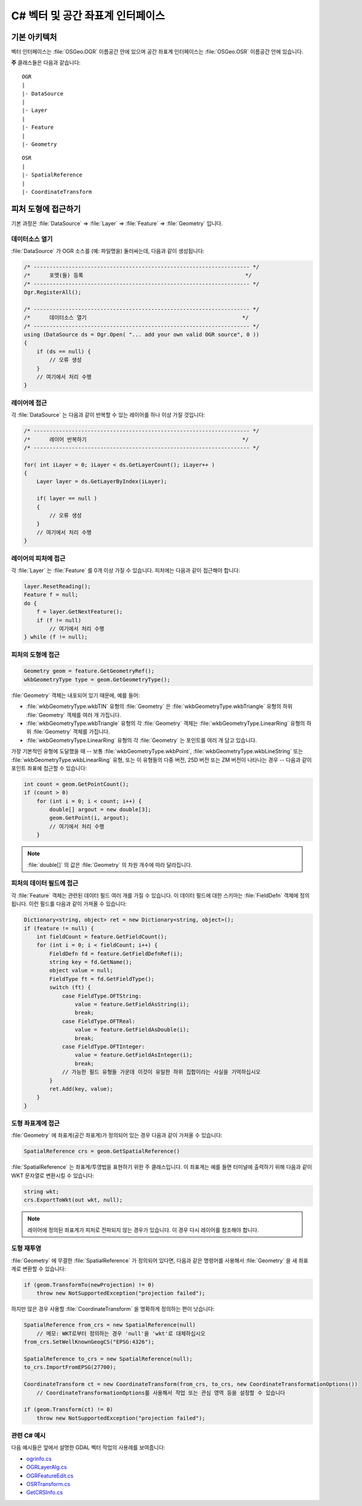 .. _csharp_vector:

================================================================================
C# 벡터 및 공간 좌표계 인터페이스
================================================================================

기본 아키텍처
-------------

벡터 인터페이스는 :file:`OSGeo.OGR` 이름공간 안에 있으며 공간 좌표계 인터페이스는 :file:`OSGeo.OSR` 이름공간 안에 있습니다.

**주** 클래스들은 다음과 같습니다:

::

    OGR
    |
    |- DataSource
    |
    |- Layer
    |
    |- Feature
    |
    |- Geometry

::

    OSR
    |
    |- SpatialReference
    |
    |- CoordinateTransform

피처 도형에 접근하기
--------------------

기본 과정은 :file:`DataSource` => :file:`Layer` => :file:`Feature` => :file:`Geometry` 입니다.

데이터소스 열기
+++++++++++++++

:file:`DataSource` 가 OGR 소스를 (예: 파일명을) 둘러싸는데, 다음과 같이 생성됩니다:

.. code-block:: 

    /* -------------------------------------------------------------------- */
    /*      포맷(들) 등록                                                   */
    /* -------------------------------------------------------------------- */
    Ogr.RegisterAll();

    /* -------------------------------------------------------------------- */
    /*      데이터소스 열기                                                 */
    /* -------------------------------------------------------------------- */
    using (DataSource ds = Ogr.Open( "... add your own valid OGR source", 0 ))
    {
        if (ds == null) {
            // 오류 생성
        }
        // 여기에서 처리 수행
    }

레이어에 접근
+++++++++++++

각 :file:`DataSource` 는 다음과 같이 반복할 수 있는 레이어를 하나 이상 가질 것입니다:

.. code-block:: C#

    /* -------------------------------------------------------------------- */
    /*      레이어 반복하기                                                 */
    /* -------------------------------------------------------------------- */

    for( int iLayer = 0; iLayer < ds.GetLayerCount(); iLayer++ )
    {
        Layer layer = ds.GetLayerByIndex(iLayer);

        if( layer == null )
        {
            // 오류 생성
        }
        // 여기에서 처리 수행
    }

레이어의 피처에 접근
++++++++++++++++++++

각 :file:`Layer` 는 :file:`Feature` 를 0개 이상 가질 수 있습니다. 피처에는 다음과 같이 접근해야 합니다:

.. code-block:: C#

    layer.ResetReading();
    Feature f = null;
    do {
        f = layer.GetNextFeature();
        if (f != null)
            // 여기에서 처리 수행
    } while (f != null);

피처의 도형에 접근
++++++++++++++++++

.. code-block:: C#

    Geometry geom = feature.GetGeometryRef();
    wkbGeometryType type = geom.GetGeometryType();

:file:`Geometry` 객체는 내포되어 있기 때문에, 예를 들어:

-  :file:`wkbGeometryType.wkbTIN` 유형의 :file:`Geometry` 은 :file:`wkbGeometryType.wkbTriangle` 유형의 하위 :file:`Geometry` 객체를 여러 개 가집니다.
-  :file:`wkbGeometryType.wkbTriangle` 유형의 각 :file:`Geometry` 객체는 :file:`wkbGeometryType.LinearRing` 유형의 하위 :file:`Geometry` 객체를 가집니다.
-  :file:`wkbGeometryType.LinearRing` 유형의 각 :file:`Geometry` 는 포인트를 여러 개 담고 있습니다.

가장 기본적인 유형에 도달했을 때 -- 보통 :file:`wkbGeometryType.wkbPoint`, :file:`wkbGeometryType.wkbLineString` 또는 :file:`wkbGeometryType.wkbLinearRing` 유형, 또는 이 유형들의 다중 버전, 25D 버전 또는 ZM 버전이 나타나는 경우 -- 다음과 같이 포인트 좌표에 접근할 수 있습니다:

.. code-block:: C#

    int count = geom.GetPointCount();
    if (count > 0)
        for (int i = 0; i < count; i++) {
            double[] argout = new double[3];
            geom.GetPoint(i, argout);
            // 여기에서 처리 수행
        }

.. note::

   :file:`double[]` 의 값은 :file:`Geometry` 의 차원 개수에 따라 달라집니다.

피처의 데이터 필드에 접근
+++++++++++++++++++++++++

각 :file:`Feature` 객체는 관련된 데이터 필드 여러 개를 가질 수 있습니다. 이 데이터 필드에 대한 스키마는 :file:`FieldDefn` 객체에 정의됩니다. 이런 필드를 다음과 같이 가져올 수 있습니다:

.. code-block:: C#

    Dictionary<string, object> ret = new Dictionary<string, object>();
    if (feature != null) {
        int fieldCount = feature.GetFieldCount();
        for (int i = 0; i < fieldCount; i++) {
            FieldDefn fd = feature.GetFieldDefnRef(i);
            string key = fd.GetName();
            object value = null;
            FieldType ft = fd.GetFieldType();
            switch (ft) {
                case FieldType.OFTString:
                    value = feature.GetFieldAsString(i);
                    break;
                case FieldType.OFTReal:
                    value = feature.GetFieldAsDouble(i);
                    break;
                case FieldType.OFTInteger:
                    value = feature.GetFieldAsInteger(i);
                    break;
                // 가능한 필드 유형들 가운데 이것이 유일한 하위 집합이라는 사실을 기억하십시오
            }
            ret.Add(key, value);
        }
    }

도형 좌표계에 접근
++++++++++++++++++

:file:`Geometry` 에 좌표계(공간 좌표계)가 정의되어 있는 경우 다음과 같이 가져올 수 있습니다:

.. code-block:: C#

    SpatialReference crs = geom.GetSpatialReference()

:file:`SpatialReference` 는 좌표계/투영법을 표현하기 위한 주 클래스입니다. 이 좌표계는 예를 들면 터미널에 출력하기 위해 다음과 같이 WKT 문자열로 변환시킬 수 있습니다:

.. code-block:: C#

    string wkt;
    crs.ExportToWkt(out wkt, null);

.. note::

   레이어에 정의된 좌표계가 피처로 전파되지 않는 경우가 있습니다. 이 경우 다시 레이어를 참조해야 합니다.

도형 재투영
+++++++++++

:file:`Geometry` 에 무결한 :file:`SpatialReference` 가 정의되어 있다면, 다음과 같은 명령어를 사용해서 :file:`Geometry` 을 새 좌표계로 변환할 수 있습니다:

.. code-block:: C#

    if (geom.TransformTo(newProjection) != 0)
        throw new NotSupportedException("projection failed");

하지만 많은 경우 사용할 :file:`CoordinateTransform` 을 명확하게 정의하는 편이 낫습니다:

.. code-block:: C#

    SpatialReference from_crs = new SpatialReference(null) 
        // 메모: WKT로부터 정의하는 경우 'null'을 'wkt'로 대체하십시오
    from_crs.SetWellKnownGeogCS("EPSG:4326");
    
    SpatialReference to_crs = new SpatialReference(null);
    to_crs.ImportFromEPSG(27700);
    
    CoordinateTransform ct = new CoordinateTransform(from_crs, to_crs, new CoordinateTransformationOptions())
        // CoordinateTransformationOptions를 사용해서 작업 또는 관심 영역 등을 설정할 수 있습니다
    
    if (geom.Transform(ct) != 0)
        throw new NotSupportedException("projection failed");


관련 C# 예시
+++++++++++++++++++

다음 예시들은 앞에서 설명한 GDAL 벡터 작업의 사용례를 보여줍니다:

-  `ogrinfo.cs <https://github.com/OSGeo/gdal/blob/master/swig/csharp/apps/ogrinfo.cs>`_
-  `OGRLayerAlg.cs <https://github.com/OSGeo/gdal/blob/master/swig/csharp/apps/OGRLayerAlg.cs>`_
-  `OGRFeatureEdit.cs <https://github.com/OSGeo/gdal/blob/master/swig/csharp/apps/OGRFeatureEdit.cs>`_
-  `OSRTransform.cs <https://github.com/OSGeo/gdal/blob/master/swig/csharp/apps/OSRTransform.cs>`_
-  `GetCRSInfo.cs <https://github.com/OSGeo/gdal/blob/master/swig/csharp/apps/GetCRSInfo.cs>`_

